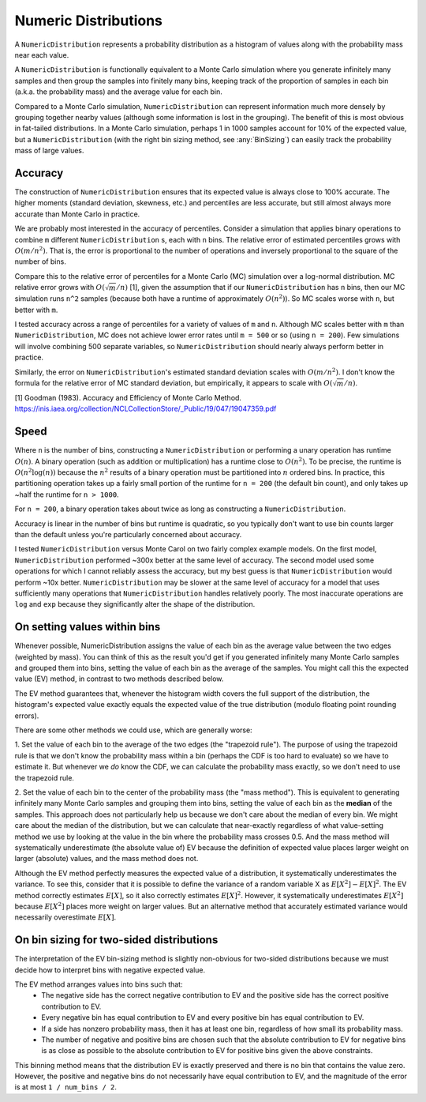 Numeric Distributions
=====================

A ``NumericDistribution`` represents a probability distribution as a histogram
of values along with the probability mass near each value.

A ``NumericDistribution`` is functionally equivalent to a Monte Carlo
simulation where you generate infinitely many samples and then group the
samples into finitely many bins, keeping track of the proportion of samples
in each bin (a.k.a. the probability mass) and the average value for each
bin.

Compared to a Monte Carlo simulation, ``NumericDistribution`` can represent
information much more densely by grouping together nearby values (although
some information is lost in the grouping). The benefit of this is most
obvious in fat-tailed distributions. In a Monte Carlo simulation, perhaps 1
in 1000 samples account for 10% of the expected value, but a
``NumericDistribution`` (with the right bin sizing method, see
:any:`BinSizing`) can easily track the probability mass of large values.

Accuracy
--------

The construction of ``NumericDistribution`` ensures that its expected value
is always close to 100% accurate. The higher moments (standard deviation,
skewness, etc.) and percentiles are less accurate, but still almost always
more accurate than Monte Carlo in practice.

We are probably most interested in the accuracy of percentiles. Consider a
simulation that applies binary operations to combine ``m`` different
``NumericDistribution`` s, each with ``n`` bins. The relative error of
estimated percentiles grows with :math:`O(m / n^2)`. That is, the error is
proportional to the number of operations and inversely proportional to the
square of the number of bins.

Compare this to the relative error of percentiles for a Monte Carlo (MC)
simulation over a log-normal distribution. MC relative error grows with
:math:`O(\sqrt{m} / n)` [1], given the assumption that if our
``NumericDistribution`` has ``n`` bins, then our MC simulation runs ``n^2``
samples (because both have a runtime of approximately :math:`O(n^2)`). So
MC scales worse with ``n``, but better with ``m``.

I tested accuracy across a range of percentiles for a variety of values of
``m`` and ``n``. Although MC scales better with ``m`` than
``NumericDistribution``, MC does not achieve lower error rates until ``m =
500`` or so (using ``n = 200``). Few simulations will involve combining 500
separate variables, so ``NumericDistribution`` should nearly always perform
better in practice.

Similarly, the error on ``NumericDistribution``'s estimated standard deviation
scales with :math:`O(m / n^2)`. I don't know the formula for the relative error
of MC standard deviation, but empirically, it appears to scale with
:math:`O(\sqrt{m} / n)`.

[1] Goodman (1983). Accuracy and Efficiency of Monte Carlo Method.
https://inis.iaea.org/collection/NCLCollectionStore/_Public/19/047/19047359.pdf

Speed
-----

Where ``n`` is the number of bins, constructing a ``NumericDistribution``
or performing a unary operation has runtime :math:`O(n)`. A binary
operation (such as addition or multiplication) has a runtime close to
:math:`O(n^2)`. To be precise, the runtime is :math:`O(n^2 \log(n))`
because the :math:`n^2` results of a binary operation must be partitioned
into :math:`n` ordered bins. In practice, this partitioning operation takes
up a fairly small portion of the runtime for ``n = 200`` (the default bin
count), and only takes up ~half the runtime for ``n > 1000``.

For ``n = 200``, a binary operation takes about twice as long as
constructing a ``NumericDistribution``.

Accuracy is linear in the number of bins but runtime is quadratic, so you
typically don't want to use bin counts larger than the default unless
you're particularly concerned about accuracy.

I tested ``NumericDistribution`` versus Monte Carol on two fairly complex
example models. On the first model, ``NumericDistribution`` performed ~300x
better at the same level of accuracy. The second model used some operations for
which I cannot reliably assess the accuracy, but my best guess is that
``NumericDistribution`` would perform ~10x better. ``NumericDistribution`` may
be slower at the same level of accuracy for a model that uses sufficiently many
operations that ``NumericDistribution`` handles relatively poorly. The most
inaccurate operations are ``log`` and ``exp`` because they significantly alter
the shape of the distribution.

On setting values within bins
-----------------------------
Whenever possible, NumericDistribution assigns the value of each bin as the
average value between the two edges (weighted by mass). You can think of
this as the result you'd get if you generated infinitely many Monte Carlo
samples and grouped them into bins, setting the value of each bin as the
average of the samples. You might call this the expected value (EV) method,
in contrast to two methods described below.

The EV method guarantees that, whenever the histogram width covers the full
support of the distribution, the histogram's expected value exactly equals
the expected value of the true distribution (modulo floating point rounding
errors).

There are some other methods we could use, which are generally worse:

1. Set the value of each bin to the average of the two edges (the
"trapezoid rule"). The purpose of using the trapezoid rule is that we don't
know the probability mass within a bin (perhaps the CDF is too hard to
evaluate) so we have to estimate it. But whenever we *do* know the CDF, we
can calculate the probability mass exactly, so we don't need to use the
trapezoid rule.

2. Set the value of each bin to the center of the probability mass (the
"mass method"). This is equivalent to generating infinitely many Monte
Carlo samples and grouping them into bins, setting the value of each bin as
the **median** of the samples. This approach does not particularly help us
because we don't care about the median of every bin. We might care about
the median of the distribution, but we can calculate that near-exactly
regardless of what value-setting method we use by looking at the value in
the bin where the probability mass crosses 0.5. And the mass method will
systematically underestimate (the absolute value of) EV because the
definition of expected value places larger weight on larger (absolute)
values, and the mass method does not.

Although the EV method perfectly measures the expected value of a distribution,
it systematically underestimates the variance. To see this, consider that it is
possible to define the variance of a random variable X as :math:`E[X^2] -
E[X]^2`. The EV method correctly estimates :math:`E[X]`, so it also correctly
estimates :math:`E[X]^2`. However, it systematically underestimates
:math:`E[X^2]` because :math:`E[X^2]` places more weight on larger values. But
an alternative method that accurately estimated variance would necessarily
overestimate :math:`E[X]`.

On bin sizing for two-sided distributions
-----------------------------------------
The interpretation of the EV bin-sizing method is slightly non-obvious
for two-sided distributions because we must decide how to interpret bins
with negative expected value.

The EV method arranges values into bins such that:
    * The negative side has the correct negative contribution to EV and the
      positive side has the correct positive contribution to EV.
    * Every negative bin has equal contribution to EV and every positive bin
      has equal contribution to EV.
    * If a side has nonzero probability mass, then it has at least one bin,
      regardless of how small its probability mass.
    * The number of negative and positive bins are chosen such that the
      absolute contribution to EV for negative bins is as close as possible
      to the absolute contribution to EV for positive bins given the above
      constraints.

This binning method means that the distribution EV is exactly preserved
and there is no bin that contains the value zero. However, the positive
and negative bins do not necessarily have equal contribution to EV, and
the magnitude of the error is at most ``1 / num_bins / 2``.
